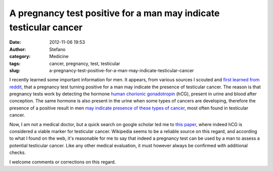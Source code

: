 A pregnancy test positive for a man may indicate testicular cancer
##################################################################
:date: 2012-11-06 19:53
:author: Stefano
:category: Medicine
:tags: cancer, pregnancy, test, testicular
:slug: a-pregnancy-test-positive-for-a-man-may-indicate-testicular-cancer

I recently learned some important information for men. It appears, from
various sources I scouted and `first learned from
reddit <http://www.reddit.com/r/fffffffuuuuuuuuuuuu/comments/12kihx/pregnant_man_rage/>`_,
that a pregnancy test turning positive for a man may indicate the
presence of testicular cancer. The reason is that pregnancy tests work
by detecting the hormone `human chorionic
gonadotropin <http://en.wikipedia.org/wiki/Human_chorionic_gonadotropin>`_
(hCG), present in urine and blood after conception. The same hormone is
also present in the urine when some types of cancers are developing,
therefore the presence of a positive result in men `may indicate
presence of these types of
cancer <http://en.wikipedia.org/wiki/Human_chorionic_gonadotropin#Tumor_marker>`_,
most often found in testicular cancer.

Now, I am not a medical doctor, but a quick search on google scholar led
me to `this
paper <http://content.karger.com/ProdukteDB/produkte.asp?Aktion=ShowAbstractBuch&ArtikelNr=225555&ProduktNr=245265>`_,
where indeed hCG is considered a viable marker for testicular cancer.
Wikipedia seems to be a reliable source on this regard, and according to
what I found on the web, it's reasonable for me to say that indeed a
pregnancy test can be used by a man to assess a potential testicular
cancer. Like any other medical evaluation, it must however always be
confirmed with additional checks.

I welcome comments or corrections on this regard.
